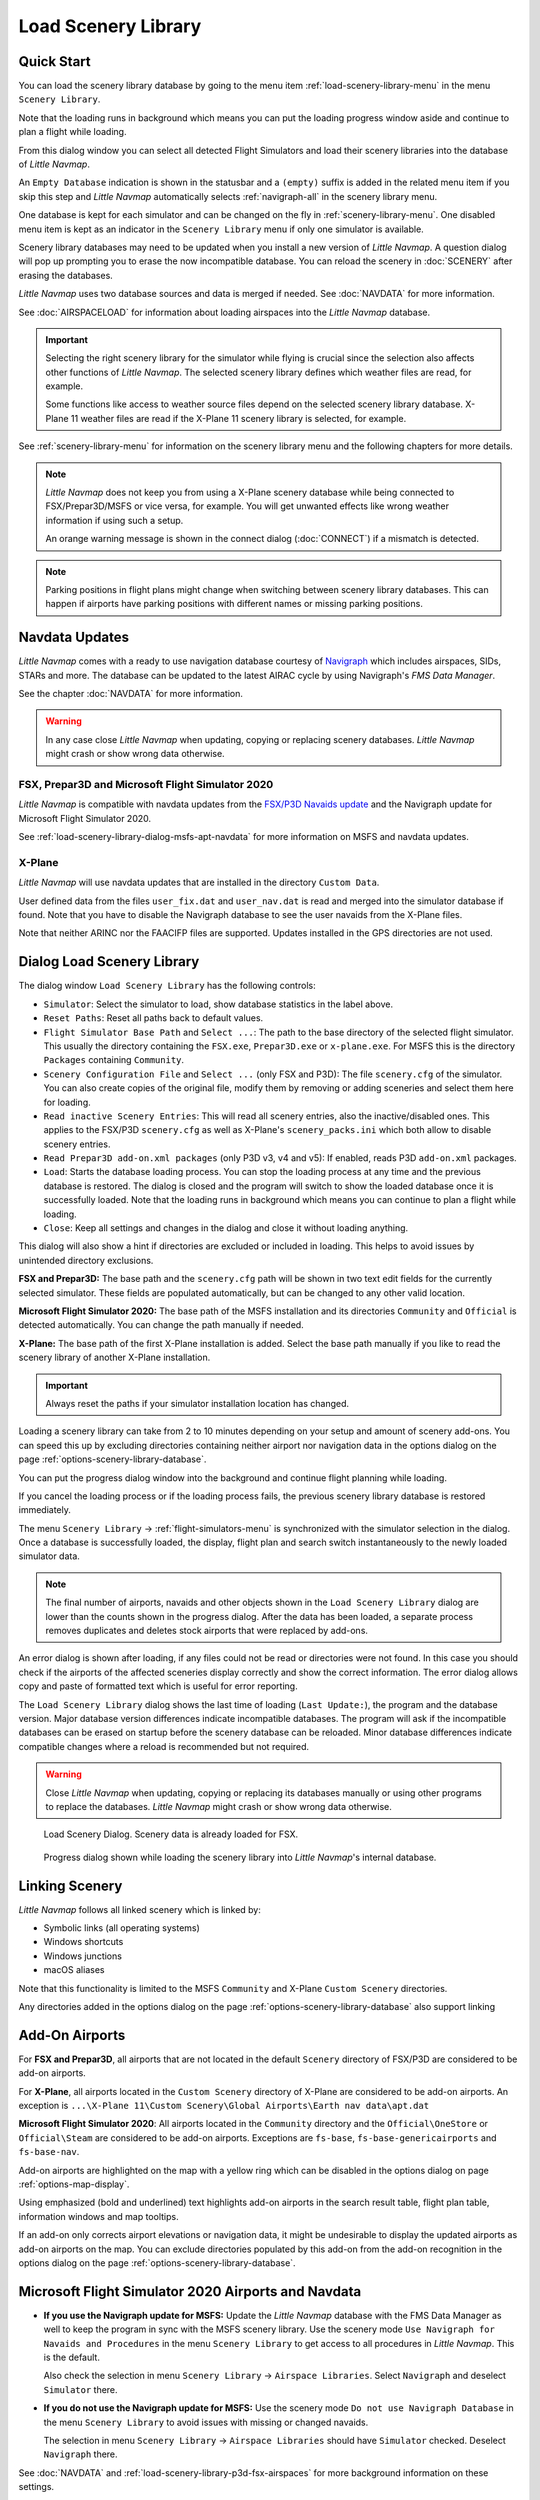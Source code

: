 |Load Scenery Library| Load Scenery Library
--------------------------------------------------

.. _load-scenery-library-quick-start:

Quick Start
~~~~~~~~~~~~~~~~~~~~~~~~~~~~~~~~~~~

You can load the scenery library database by going to the menu item
:ref:`load-scenery-library-menu` in the menu ``Scenery Library``.

Note that the loading runs in background which means you can put the loading progress window aside
and continue to plan a flight while loading.

From this dialog window you can select all detected  Flight Simulators and load their scenery
libraries into the database of *Little Navmap*.

An ``Empty Database`` indication is shown in the statusbar and a ``(empty)`` suffix is added in the related menu item if you skip this step and *Little Navmap* automatically selects :ref:`navigraph-all` in the scenery library menu.

One database is kept for each simulator and can be changed on the fly in :ref:`scenery-library-menu`.
One disabled menu item is kept as an indicator in the ``Scenery Library`` menu if only one simulator is available.

Scenery library databases may need to be updated when you
install a new version of *Little Navmap*. A question dialog will pop up
prompting you to erase the now incompatible database. You can reload the
scenery in :doc:`SCENERY` after erasing the databases.

*Little Navmap* uses two database sources and data is merged if needed. See :doc:`NAVDATA` for more information.

See :doc:`AIRSPACELOAD` for information about loading airspaces into the *Little Navmap* database.

.. important::

    Selecting the right scenery library for the simulator while flying is crucial since the selection
    also affects other functions of *Little Navmap*. The selected scenery library
    defines which weather files are read, for example.

    Some functions like access to weather source files depend on the selected scenery library database.
    X-Plane 11 weather files are read if the X-Plane 11 scenery library is selected, for example.

See :ref:`scenery-library-menu` for information on the scenery library menu and the following chapters for more details.

.. note::

      *Little Navmap* does not keep you from using a X-Plane scenery
      database while being connected to FSX/Prepar3D/MSFS or vice versa, for example. You will
      get unwanted effects like wrong weather information if using such a setup.

      An orange warning message is shown in the connect dialog (:doc:`CONNECT`) if a mismatch is detected.

.. note::

      Parking positions in flight plans might change when switching between scenery library databases.
      This can happen if airports have parking positions with different names or missing parking positions.

.. _load-scenery-library-navdata:

Navdata Updates
~~~~~~~~~~~~~~~~~~~~~~~~~~~~~~~~~~~

*Little Navmap* comes with a ready to use navigation database courtesy of `Navigraph <https://www.navigraph.com>`__ which
includes airspaces, SIDs, STARs and more. The database can be updated to the latest AIRAC cycle by using Navigraph's *FMS Data Manager*.

See the chapter :doc:`NAVDATA` for more information.

.. warning::

      In any case close *Little Navmap* when updating, copying or replacing scenery databases.
      *Little Navmap* might crash or show wrong data otherwise.

FSX, Prepar3D and Microsoft Flight Simulator 2020
^^^^^^^^^^^^^^^^^^^^^^^^^^^^^^^^^^^^^^^^^^^^^^^^^^^^^^^^

*Little Navmap* is compatible with navdata updates from
the `FSX/P3D Navaids
update <http://www.aero.sors.fr/navaids3.html>`__ and
the Navigraph update for Microsoft Flight Simulator 2020.

See :ref:`load-scenery-library-dialog-msfs-apt-navdata` for more information on MSFS and navdata
updates.


X-Plane
^^^^^^^^^^^^^^^^

*Little Navmap* will use navdata updates that are installed in the
directory ``Custom Data``.

User defined data from the files ``user_fix.dat`` and ``user_nav.dat``
is read and merged into the simulator database if found. Note that you have to disable the Navigraph database to see the user navaids from the X-Plane files.

Note that neither ARINC nor the FAACIFP files are supported.
Updates installed in the GPS directories are not used.

.. _load-scenery-library:

Dialog Load Scenery Library
~~~~~~~~~~~~~~~~~~~~~~~~~~~~~~~~~~~

The dialog window ``Load Scenery Library`` has the following controls:

-  ``Simulator``: Select the simulator to load, show database statistics
   in the label above.
-  ``Reset Paths``: Reset all paths back to default values.
-  ``Flight Simulator Base Path`` and ``Select ...``: The path to the
   base directory of the selected flight simulator. This usually the
   directory containing the ``FSX.exe``, ``Prepar3D.exe`` or ``x-plane.exe``. For MSFS this is the
   directory ``Packages`` containing ``Community``.
-  ``Scenery Configuration File`` and ``Select ...`` (only FSX and P3D):
   The file ``scenery.cfg`` of the simulator. You can also create copies
   of the original file, modify them by removing or adding sceneries and
   select them here for loading.
-  ``Read inactive Scenery Entries``: This will read all scenery
   entries, also the inactive/disabled ones. This applies
   to the FSX/P3D ``scenery.cfg`` as well as X-Plane's
   ``scenery_packs.ini`` which both allow to disable scenery entries.
-  ``Read Prepar3D add-on.xml packages`` (only P3D v3, v4 and v5): If
   enabled, reads P3D ``add-on.xml`` packages.
-  ``Load``: Starts the database loading process. You can stop the
   loading process at any time and the previous database is restored.
   The dialog is closed and the program will switch to show the loaded
   database once it is successfully loaded.
   Note that the loading runs in background which means you can continue to plan a flight while loading.
-  ``Close``: Keep all settings and changes in the dialog and close it
   without loading anything.

This dialog will also show a hint if directories are excluded or included in loading.
This helps to avoid issues by unintended directory exclusions.

**FSX and Prepar3D:** The base path and the ``scenery.cfg`` path will be
shown in two text edit fields for the currently selected simulator.
These fields are populated automatically, but can be changed to any
other valid location.

**Microsoft Flight Simulator 2020:** The base path of the MSFS installation and its
directories ``Community`` and ``Official``
is detected automatically. You can change the path manually if needed.

**X-Plane:** The base path of the first X-Plane installation is
added. Select the base path manually if you like to read the scenery
library of another X-Plane installation.

.. important::

   Always reset the paths if your simulator installation location has changed.

Loading a scenery library can take from 2 to 10 minutes depending on
your setup and amount of scenery add-ons. You can speed this up by
excluding directories containing neither airport nor navigation data in
the options dialog on the page :ref:`options-scenery-library-database`.

You can put the progress dialog window into the background and continue flight planning while loading.

If you cancel the loading process or if the loading process fails, the
previous scenery library database is restored immediately.

The menu ``Scenery Library`` -> :ref:`flight-simulators-menu` is synchronized
with the simulator selection in the dialog. Once a database is
successfully loaded, the display, flight plan and search switch
instantaneously to the newly loaded simulator data.

.. note::

     The final number of airports, navaids and other objects shown
     in the ``Load Scenery Library`` dialog are lower than the counts shown
     in the progress dialog. After the data has been loaded, a
     separate process removes duplicates and deletes stock airports that were
     replaced by add-ons.

An error dialog is shown after loading, if any files could not be read or
directories were not found. In this case you should check if the
airports of the affected sceneries display correctly and show the
correct information. The error dialog allows copy and paste of formatted
text which is useful for error reporting.

The ``Load Scenery Library`` dialog shows the last time of loading
(``Last Update:``), the program and the database version. Major database
version differences indicate incompatible databases. The program will
ask if the incompatible databases can be erased on startup before the
scenery database can be reloaded. Minor database differences indicate
compatible changes where a reload is recommended but not required.

.. warning::

    Close *Little Navmap* when updating, copying or replacing its databases
    manually or using other programs to replace the databases. *Little Navmap* might crash or show
    wrong data otherwise.

.. figure:: ../images/loadscenery.jpg

        Load Scenery Dialog. Scenery data is already loaded for FSX.

.. figure:: ../images/loadsceneryprogress.jpg

        Progress dialog shown while loading the scenery library into *Little Navmap*'s internal database.


.. _load-scenery-library-links:

Linking Scenery
~~~~~~~~~~~~~~~~~~~~~~~~~~~~~~~~~~~

*Little Navmap* follows all linked scenery which is linked by:

-  Symbolic links (all operating systems)
-  Windows shortcuts
-  Windows junctions
-  macOS aliases

Note that this functionality is limited to
the MSFS ``Community`` and X-Plane ``Custom Scenery`` directories.

Any directories added in the options dialog on the page :ref:`options-scenery-library-database` also support linking

.. _load-scenery-library-addons:

Add-On Airports
~~~~~~~~~~~~~~~~~~~~~~~~~~~~~~~~~~~

For **FSX and Prepar3D**, all airports that are not located in the default
``Scenery`` directory of FSX/P3D are considered to be add-on airports.

For **X-Plane**, all airports located in the ``Custom Scenery`` directory of
X-Plane are considered to be add-on airports. An exception is ``...\X-Plane 11\Custom Scenery\Global Airports\Earth nav data\apt.dat``

**Microsoft Flight Simulator 2020**: All airports located in the ``Community``
directory and the ``Official\OneStore`` or ``Official\Steam`` are considered to be add-on airports.
Exceptions are ``fs-base``, ``fs-base-genericairports`` and ``fs-base-nav``.

Add-on airports are highlighted on the map with a yellow ring which can be disabled
in the options dialog on page :ref:`options-map-display`.

Using emphasized (bold and underlined) text highlights add-on airports in the search result table,
flight plan table, information windows and map tooltips.

If an add-on only corrects airport elevations or navigation data, it
might be undesirable to display the updated airports as add-on airports
on the map. You can exclude directories populated by this add-on from
the add-on recognition in the options dialog on the
page :ref:`options-scenery-library-database`.


.. _load-scenery-library-dialog-msfs-apt-navdata:

Microsoft Flight Simulator 2020  Airports and Navdata
~~~~~~~~~~~~~~~~~~~~~~~~~~~~~~~~~~~~~~~~~~~~~~~~~~~~~~~~~~

-  **If you use the Navigraph update for MSFS:** Update the *Little Navmap* database with the FMS
   Data Manager as well to keep the program in sync with the MSFS scenery library. Use the scenery
   mode ``Use Navigraph for Navaids and Procedures`` in the menu ``Scenery Library`` to get access to
   all procedures in *Little Navmap*. This is the default.

   Also check the selection in menu ``Scenery Library`` -> ``Airspace Libraries``. Select
   ``Navigraph`` and deselect ``Simulator`` there.

-  **If you do not use the Navigraph update for MSFS:** Use the scenery mode ``Do not use Navigraph
   Database`` in the menu ``Scenery Library`` to avoid issues with missing or changed navaids.

   The selection in menu ``Scenery Library`` -> ``Airspace Libraries`` should have ``Simulator``
   checked. Deselect ``Navigraph`` there.

See :doc:`NAVDATA` and :ref:`load-scenery-library-p3d-fsx-airspaces` for more background
information on these settings.

See appendix :ref:`problems-msfs` for information about MSFS limitations and issues.

Use the menu item `Scenery Library` -> :ref:`validate-scenery-library` to check your settings.

.. _load-scenery-library-dialog-xp-apt-navdata:

X-Plane Airports and Navdata
~~~~~~~~~~~~~~~~~~~~~~~~~~~~

*Little Navmap* reads airport and navaid data from X-Plane's ``*.dat``
files. To check a version of a file you can open it in a text editor
that is capable of dealing with large files. The first lines of the file
will look like:

.. code-block:: none

    A
    1100 Generated by WorldEditor 1.6.0r1

    1   1549 0 0 0A4 Johnson City STOLport
    ...

*Little Navmap* can read the following X-Plane scenery files:

-  **Airports (** ``apt.dat`` **):** From version 850. This
   covers X-Plane 10 airports and older add-on scenery.
-  **Navdata (** ``earth_awy.dat`` **,** ``earth_fix.dat`` **and**
   ``earth_nav.dat`` **):** From version 1100. This excludes
   X-Plane 10 navdata files.
-  **Procedures (** ``ICAO.dat`` **in the**
   ``CIFP`` **directory):** All procedures from X-Plane 11 and 12.
-  **Airspaces (** ``*.txt`` **):** The included ``usa.txt`` and all
   files in OpenAir format. See next chapter for more information.

Additionally the files ``user_fix.dat`` and ``user_nav.dat`` in the
X-Plane directory ``Custom Data`` are read.

.. _magnetic-declination:

Magnetic Declination
~~~~~~~~~~~~~~~~~~~~

*Little Navmap* reads the `magnetic
declination <https://en.wikipedia.org/wiki/Magnetic_declination>`__ from
different sources or calculates it using the world magnetic model
(`WMM <https://en.wikipedia.org/wiki/World_Magnetic_Model>`__) depending
on simulator and navaid.

The data is updated when loading the scenery library and is also stored
in the scenery library database for each simulator.

See also :doc:`MAGVAR` for more information.

FSX, Prepar3D and Microsoft Flight Simulator 2020
^^^^^^^^^^^^^^^^^^^^^^^^^^^^^^^^^^^^^^^^^^^^^^^^^^^^^^^^^

The magnetic declination used to calculate the magnetic
course is taken from the ``magdec.bgl`` file in the scenery database of
FSX, Prepar3D or MSFS.

*Little Navmap* falls back to the world magnetic model if the file
``magdec.bgl`` is not available for some reason.

Updates for this file in FSX and P3D are available here: `FSX/P3D Navaids
update <http://www.aero.sors.fr/navaids3.html>`__.

X-Plane
^^^^^^^

The magnetic declination values for X-Plane (airports and all navaids
except VORs) are calculated using the world magnetic model based on the
real current year and month. This is calculated while loading the
scenery library and saved in X-Plane scenery library database.

VOR stations come with their own calibrated declination values which might differ
from the calculated declination values in their environment as mentioned
above.


.. |Load Scenery Library| image:: ../images/icon_database.png

